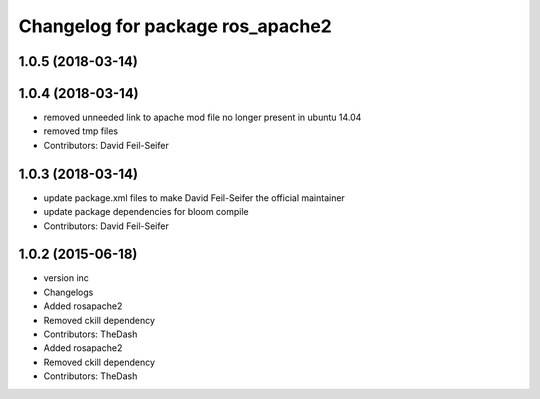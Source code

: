 ^^^^^^^^^^^^^^^^^^^^^^^^^^^^^^^^^
Changelog for package ros_apache2
^^^^^^^^^^^^^^^^^^^^^^^^^^^^^^^^^

1.0.5 (2018-03-14)
------------------

1.0.4 (2018-03-14)
------------------
* removed unneeded link to apache mod file no longer present in ubuntu 14.04
* removed tmp files
* Contributors: David Feil-Seifer

1.0.3 (2018-03-14)
------------------
* update package.xml files to make David Feil-Seifer the official maintainer
* update package dependencies for bloom compile
* Contributors: David Feil-Seifer

1.0.2 (2015-06-18)
------------------
* version inc
* Changelogs
* Added rosapache2
* Removed ckill dependency
* Contributors: TheDash

* Added rosapache2
* Removed ckill dependency
* Contributors: TheDash
